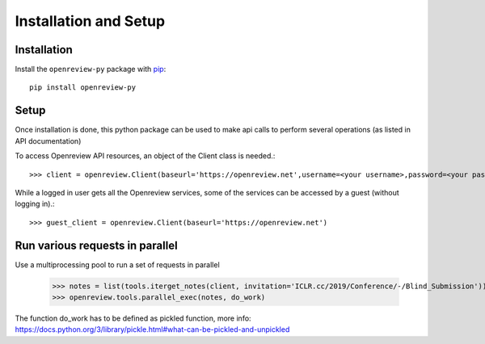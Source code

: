 Installation and Setup
========================

Installation
------------

Install the ``openreview-py`` package with `pip
<https://pypi.org/project/openreview-py>`_::

    pip install openreview-py

Setup
-------

Once installation is done, this python package can be used to make api calls to perform several operations (as listed in API documentation)

To access Openreview API resources, an object of the Client class is needed.::

	>>> client = openreview.Client(baseurl='https://openreview.net',username=<your username>,password=<your password>)

While a logged in user gets all the Openreview services, some of the services can be accessed by a guest (without logging in).::

    >>> guest_client = openreview.Client(baseurl='https://openreview.net')

Run various requests in parallel
---------------------------------

Use a multiprocessing pool to run a set of requests in parallel

    >>> notes = list(tools.iterget_notes(client, invitation='ICLR.cc/2019/Conference/-/Blind_Submission'))
    >>> openreview.tools.parallel_exec(notes, do_work)

The function do_work has to be defined as pickled function, more info: https://docs.python.org/3/library/pickle.html#what-can-be-pickled-and-unpickled
